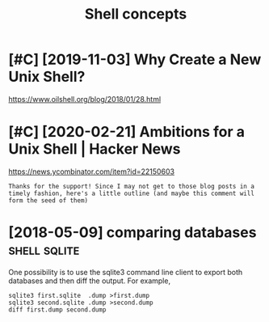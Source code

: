 #+TITLE: Shell concepts
#+filetags: shell
* [#C] [2019-11-03] Why Create a New Unix Shell?
:PROPERTIES:
:ID:       snwhycrtnwnxshll
:END:
https://www.oilshell.org/blog/2018/01/28.html

* [#C] [2020-02-21] Ambitions for a Unix Shell | Hacker News
:PROPERTIES:
:ID:       frmbtnsfrnxshllhckrnws
:END:
https://news.ycombinator.com/item?id=22150603
: Thanks for the support! Since I may not get to those blog posts in a timely fashion, here's a little outline (and maybe this comment will form the seed of them)

* [2018-05-09] comparing databases                             :shell:sqlite:
:PROPERTIES:
:ID:       cmprngdtbss
:END:
One possibility is to use the sqlite3 command line client to export both databases and then diff the output. For example,
: sqlite3 first.sqlite  .dump >first.dump
: sqlite3 second.sqlite .dump >second.dump
: diff first.dump second.dump
